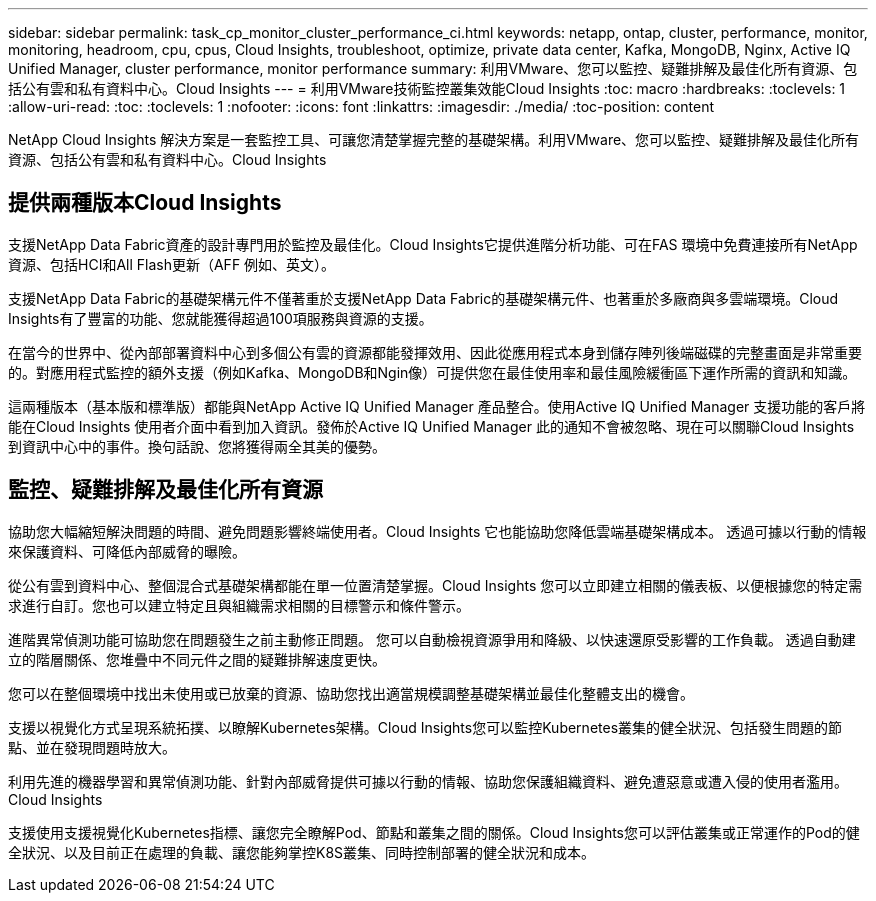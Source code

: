 ---
sidebar: sidebar 
permalink: task_cp_monitor_cluster_performance_ci.html 
keywords: netapp, ontap, cluster, performance, monitor, monitoring, headroom, cpu, cpus, Cloud Insights, troubleshoot, optimize, private data center, Kafka, MongoDB, Nginx, Active IQ Unified Manager, cluster performance, monitor performance 
summary: 利用VMware、您可以監控、疑難排解及最佳化所有資源、包括公有雲和私有資料中心。Cloud Insights 
---
= 利用VMware技術監控叢集效能Cloud Insights
:toc: macro
:hardbreaks:
:toclevels: 1
:allow-uri-read: 
:toc: 
:toclevels: 1
:nofooter: 
:icons: font
:linkattrs: 
:imagesdir: ./media/
:toc-position: content


[role="lead"]
NetApp Cloud Insights 解決方案是一套監控工具、可讓您清楚掌握完整的基礎架構。利用VMware、您可以監控、疑難排解及最佳化所有資源、包括公有雲和私有資料中心。Cloud Insights



== 提供兩種版本Cloud Insights

支援NetApp Data Fabric資產的設計專門用於監控及最佳化。Cloud Insights它提供進階分析功能、可在FAS 環境中免費連接所有NetApp資源、包括HCI和All Flash更新（AFF 例如、英文）。

支援NetApp Data Fabric的基礎架構元件不僅著重於支援NetApp Data Fabric的基礎架構元件、也著重於多廠商與多雲端環境。Cloud Insights有了豐富的功能、您就能獲得超過100項服務與資源的支援。

在當今的世界中、從內部部署資料中心到多個公有雲的資源都能發揮效用、因此從應用程式本身到儲存陣列後端磁碟的完整畫面是非常重要的。對應用程式監控的額外支援（例如Kafka、MongoDB和Ngin像）可提供您在最佳使用率和最佳風險緩衝區下運作所需的資訊和知識。

這兩種版本（基本版和標準版）都能與NetApp Active IQ Unified Manager 產品整合。使用Active IQ Unified Manager 支援功能的客戶將能在Cloud Insights 使用者介面中看到加入資訊。發佈於Active IQ Unified Manager 此的通知不會被忽略、現在可以關聯Cloud Insights 到資訊中心中的事件。換句話說、您將獲得兩全其美的優勢。



== 監控、疑難排解及最佳化所有資源

協助您大幅縮短解決問題的時間、避免問題影響終端使用者。Cloud Insights  它也能協助您降低雲端基礎架構成本。  透過可據以行動的情報來保護資料、可降低內部威脅的曝險。

從公有雲到資料中心、整個混合式基礎架構都能在單一位置清楚掌握。Cloud Insights  您可以立即建立相關的儀表板、以便根據您的特定需求進行自訂。您也可以建立特定且與組織需求相關的目標警示和條件警示。

進階異常偵測功能可協助您在問題發生之前主動修正問題。  您可以自動檢視資源爭用和降級、以快速還原受影響的工作負載。  透過自動建立的階層關係、您堆疊中不同元件之間的疑難排解速度更快。

您可以在整個環境中找出未使用或已放棄的資源、協助您找出適當規模調整基礎架構並最佳化整體支出的機會。

支援以視覺化方式呈現系統拓撲、以瞭解Kubernetes架構。Cloud Insights您可以監控Kubernetes叢集的健全狀況、包括發生問題的節點、並在發現問題時放大。

利用先進的機器學習和異常偵測功能、針對內部威脅提供可據以行動的情報、協助您保護組織資料、避免遭惡意或遭入侵的使用者濫用。Cloud Insights

支援使用支援視覺化Kubernetes指標、讓您完全瞭解Pod、節點和叢集之間的關係。Cloud Insights您可以評估叢集或正常運作的Pod的健全狀況、以及目前正在處理的負載、讓您能夠掌控K8S叢集、同時控制部署的健全狀況和成本。
